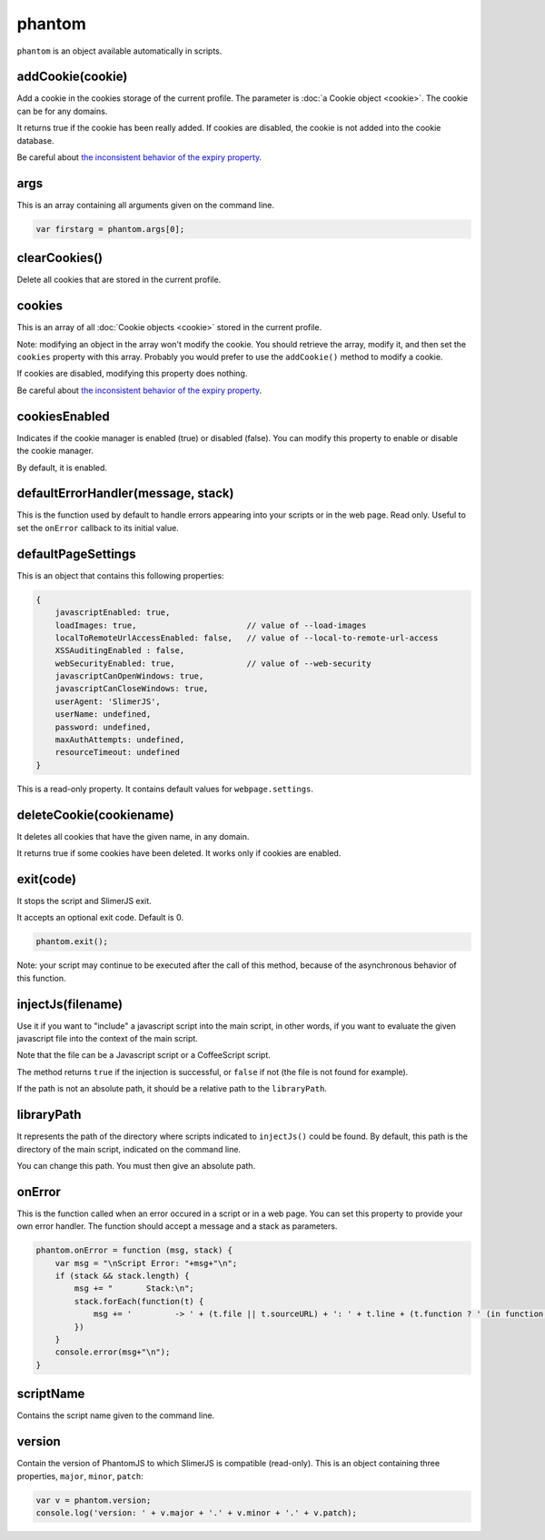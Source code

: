 
=======
phantom
=======

``phantom`` is an object available automatically in scripts.

.. _phantom-addCookie:

addCookie(cookie)
-----------------------------------------

Add a cookie in the cookies storage of the current profile. The parameter
is :doc:`a Cookie object <cookie>`. The cookie can be for any domains.

It returns true if the cookie has been really added. If cookies are
disabled, the cookie is not added into the cookie database.

Be careful about `the inconsistent behavior of the expiry property <cookies.html#expires>`_.


.. _phantom-args:

args
-----------------------------------------

This is an array containing all arguments given on the command line.

.. code-block:: javascript

    var firstarg = phantom.args[0];



.. _phantom-clearCookies:

clearCookies()
-----------------------------------------

Delete all cookies that are stored in the current profile.

.. _phantom-cookies:

cookies
-----------------------------------------

This is an array of all :doc:`Cookie objects <cookie>` stored in the current
profile.

Note: modifying an object in the array won't modify the cookie. You should
retrieve the array, modify it, and then set the ``cookies`` property with this array.
Probably you would prefer to use the ``addCookie()`` method to modify a cookie.

If cookies are disabled, modifying this property does nothing.


Be careful about `the inconsistent behavior of the expiry property <cookies.html#expires>`_.

.. _phantom-cookiesEnabled:

cookiesEnabled
-----------------------------------------

Indicates if the cookie manager is enabled (true) or disabled (false). You can
modify this property to enable or disable the cookie manager.

By default, it is enabled.

.. _phantom-defaultErrorHandler:

defaultErrorHandler(message, stack)
-----------------------------------------

This is the function used by default to handle errors appearing into your scripts or
in the web page. Read only. Useful to set the ``onError`` callback to its initial value.

.. _phantom-defaultPageSettings:

defaultPageSettings
-----------------------------------------

This is an object that contains this following properties:

.. code-block:: javascript

        {
            javascriptEnabled: true,
            loadImages: true,                       // value of --load-images
            localToRemoteUrlAccessEnabled: false,   // value of --local-to-remote-url-access
            XSSAuditingEnabled : false,
            webSecurityEnabled: true,               // value of --web-security
            javascriptCanOpenWindows: true, 
            javascriptCanCloseWindows: true,
            userAgent: 'SlimerJS',
            userName: undefined,
            password: undefined,
            maxAuthAttempts: undefined,
            resourceTimeout: undefined
        }

This is a read-only property.
It contains default values for ``webpage.settings``.

.. _phantom-deleteCookie:

deleteCookie(cookiename)
-----------------------------------------

It deletes all cookies that have the given name, in any domain.

It returns true if some cookies have been deleted.
It works only if cookies are enabled.

.. _phantom-exit:

exit(code)
-----------------------------------------

It stops the script and SlimerJS exit.

It accepts an optional exit code. Default is 0. 

.. code-block:: javascript

    phantom.exit();

Note: your script may continue to be executed after the call of this method, because of
the asynchronous behavior of this function.

.. _phantom-injectJs:

injectJs(filename)
-----------------------------------------

Use it if you want to "include" a javascript script into the main script, in
other words, if you want to evaluate the given javascript file into the context
of the main script.

Note that the file can be a Javascript script or a CoffeeScript script.

The method returns ``true`` if the injection is successful, or ``false``
if not (the file is not found for example).

If the path is not an absolute path, it should be a relative path
to the ``libraryPath``.

.. _phantom-libraryPath:

libraryPath
-----------------------------------------

It represents the path of the directory where scripts indicated to ``injectJs()``
could be found. By default, this path is the directory of the main script, indicated
on the command line.

You can change this path. You must then give an absolute path.

.. _phantom-onError:

onError
-----------------------------------------

This is the function called when an error occured in a script or in a web page. You can
set this property to provide your own error handler. The function should accept
a message and a stack as parameters.

.. code-block:: javascript

    phantom.onError = function (msg, stack) {
        var msg = "\nScript Error: "+msg+"\n";
        if (stack && stack.length) {
            msg += "       Stack:\n";
            stack.forEach(function(t) {
                msg += '         -> ' + (t.file || t.sourceURL) + ': ' + t.line + (t.function ? ' (in function ' + t.function + ')' : '')+"\n";
            })
        }
        console.error(msg+"\n");
    }


.. _phantom-scriptName:

scriptName
-----------------------------------------

Contains the script name given to the command line.

.. _phantom-version:

version
-----------------------------------------

Contain the version of PhantomJS to which SlimerJS is compatible (read-only). This is an object
containing three properties, ``major``, ``minor``, ``patch``:


.. code-block:: javascript

    var v = phantom.version;
    console.log('version: ' + v.major + '.' + v.minor + '.' + v.patch);






